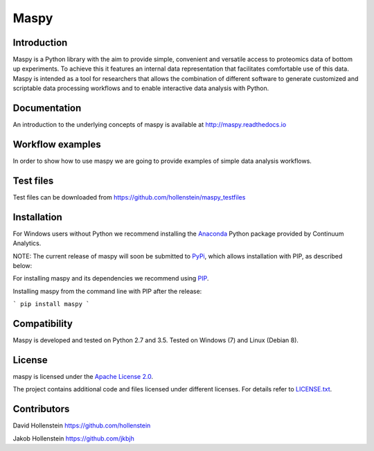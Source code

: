 Maspy
=====

Introduction
------------
Maspy is a Python library with the aim to provide simple, convenient and
versatile access to proteomics data of bottom up experiments. To achieve this
it features an internal data representation that facilitates comfortable use
of this data. Maspy is intended as a tool for researchers that allows the
combination of different software to generate customized and scriptable data
processing workflows and to enable interactive data analysis with Python.

Documentation
-------------
An introduction to the underlying concepts of maspy is available at
http://maspy.readthedocs.io

Workflow examples
-----------------
In order to show how to use maspy we are going to provide examples of simple
data analysis workflows.

Test files
----------
Test files can be downloaded from
https://github.com/hollenstein/maspy_testfiles

Installation
------------
For Windows users without Python we recommend installing the
`Anaconda <https://www.continuum.io/downloads>`_ Python package provided by
Continuum Analytics.

NOTE: The current release of maspy will soon be submitted to
`PyPi <https://pypi.python.org/>`_, which allows installation with PIP, as
described below:

For installing maspy and its dependencies we recommend using
`PIP <https://pip.pypa.io/en/stable/installing/>`_.

Installing maspy from the command line with PIP after the release:

```
pip install maspy
```

Compatibility
-------------
Maspy is developed and tested on Python 2.7 and 3.5.
Tested on Windows (7) and Linux (Debian 8).

License
-------
maspy is licensed under the `Apache License 2.0
<http://www.apache.org/licenses/LICENSE-2.0.txt>`_.

The project contains additional code and files licensed under different
licenses. For details refer to `LICENSE.txt
<https://github.com/hollenstein/maspy/LICENSE.txt>`_.


Contributors
------------
David Hollenstein https://github.com/hollenstein

Jakob Hollenstein https://github.com/jkbjh
